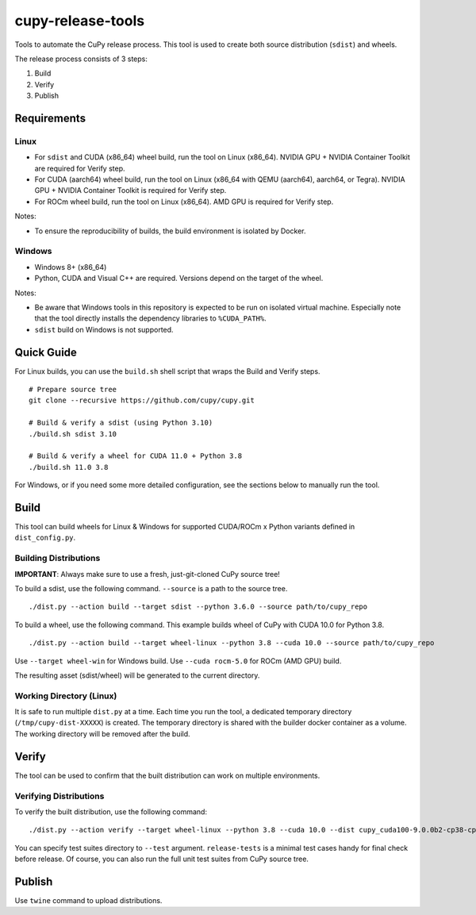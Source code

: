 cupy-release-tools
==================

Tools to automate the CuPy release process.
This tool is used to create both source distribution (``sdist``) and wheels.

The release process consists of 3 steps:

1. Build
2. Verify
3. Publish

Requirements
------------

Linux
~~~~~

* For ``sdist`` and CUDA (x86_64) wheel build, run the tool on Linux (x86_64). NVIDIA GPU + NVIDIA Container Toolkit are required for Verify step.
* For CUDA (aarch64) wheel build, run the tool on Linux (x86_64 with QEMU (aarch64), aarch64, or Tegra). NVIDIA GPU + NVIDIA Container Toolkit is required for Verify step.
* For ROCm wheel build, run the tool on Linux (x86_64). AMD GPU is required for Verify step.

Notes:

* To ensure the reproducibility of builds, the build environment is isolated by Docker.

Windows
~~~~~~~

* Windows 8+ (x86_64)
* Python, CUDA and Visual C++ are required. Versions depend on the target of the wheel.

Notes:

* Be aware that Windows tools in this repository is expected to be run on isolated virtual machine.
  Especially note that the tool directly installs the dependency libraries to ``%CUDA_PATH%``.
* ``sdist`` build on Windows is not supported.

Quick Guide
-----------

For Linux builds, you can use the ``build.sh`` shell script that wraps the Build and Verify steps.

::

  # Prepare source tree
  git clone --recursive https://github.com/cupy/cupy.git

  # Build & verify a sdist (using Python 3.10)
  ./build.sh sdist 3.10

  # Build & verify a wheel for CUDA 11.0 + Python 3.8
  ./build.sh 11.0 3.8

For Windows, or if you need some more detailed configuration, see the sections below to manually run the tool.

Build
-----

This tool can build wheels for Linux & Windows for supported CUDA/ROCm x Python variants defined in ``dist_config.py``.

Building Distributions
~~~~~~~~~~~~~~~~~~~~~~

**IMPORTANT**: Always make sure to use a fresh, just-git-cloned CuPy source tree!

To build a sdist, use the following command.
``--source`` is a path to the source tree.

::

  ./dist.py --action build --target sdist --python 3.6.0 --source path/to/cupy_repo

To build a wheel, use the following command.
This example builds wheel of CuPy with CUDA 10.0 for Python 3.8.

::

  ./dist.py --action build --target wheel-linux --python 3.8 --cuda 10.0 --source path/to/cupy_repo

Use ``--target wheel-win`` for Windows build.
Use ``--cuda rocm-5.0`` for ROCm (AMD GPU) build.

The resulting asset (sdist/wheel) will be generated to the current directory.

Working Directory (Linux)
~~~~~~~~~~~~~~~~~~~~~~~~~

It is safe to run multiple ``dist.py`` at a time.
Each time you run the tool, a dedicated temporary directory (``/tmp/cupy-dist-XXXXX``) is created.
The temporary directory is shared with the builder docker container as a volume.
The working directory will be removed after the build.

Verify
------

The tool can be used to confirm that the built distribution can work on multiple environments.

Verifying Distributions
~~~~~~~~~~~~~~~~~~~~~~~

To verify the built distribution, use the following command:

::

  ./dist.py --action verify --target wheel-linux --python 3.8 --cuda 10.0 --dist cupy_cuda100-9.0.0b2-cp38-cp38-manylinux_x86_64.whl --test release-tests/common --test release-tests/cudnn --test release-tests/nccl

You can specify test suites directory to ``--test`` argument.
``release-tests`` is a minimal test cases handy for final check before release.
Of course, you can also run the full unit test suites from CuPy source tree.

Publish
-------

Use ``twine`` command to upload distributions.
